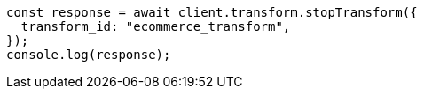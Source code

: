 // This file is autogenerated, DO NOT EDIT
// Use `node scripts/generate-docs-examples.js` to generate the docs examples

[source, js]
----
const response = await client.transform.stopTransform({
  transform_id: "ecommerce_transform",
});
console.log(response);
----
